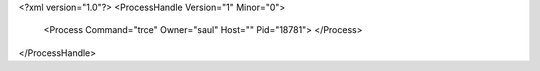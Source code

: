 <?xml version="1.0"?>
<ProcessHandle Version="1" Minor="0">
    <Process Command="trce" Owner="saul" Host="" Pid="18781">
    </Process>
</ProcessHandle>
